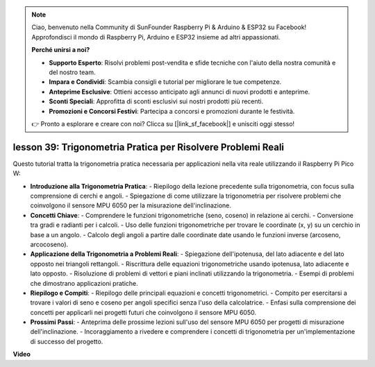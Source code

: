 .. note::

    Ciao, benvenuto nella Community di SunFounder Raspberry Pi & Arduino & ESP32 su Facebook! Approfondisci il mondo di Raspberry Pi, Arduino e ESP32 insieme ad altri appassionati.

    **Perché unirsi a noi?**

    - **Supporto Esperto**: Risolvi problemi post-vendita e sfide tecniche con l'aiuto della nostra comunità e del nostro team.
    - **Impara e Condividi**: Scambia consigli e tutorial per migliorare le tue competenze.
    - **Anteprime Esclusive**: Ottieni accesso anticipato agli annunci di nuovi prodotti e anteprime.
    - **Sconti Speciali**: Approfitta di sconti esclusivi sui nostri prodotti più recenti.
    - **Promozioni e Concorsi Festivi**: Partecipa a concorsi e promozioni durante le festività.

    👉 Pronto a esplorare e creare con noi? Clicca su [|link_sf_facebook|] e unisciti oggi stesso!

lesson 39: Trigonometria Pratica per Risolvere Problemi Reali
=============================================================================
Questo tutorial tratta la trigonometria pratica necessaria per applicazioni nella vita reale utilizzando il Raspberry Pi Pico W:

* **Introduzione alla Trigonometria Pratica**:
  - Riepilogo della lezione precedente sulla trigonometria, con focus sulla comprensione di cerchi e angoli.
  - Spiegazione di come utilizzare la trigonometria per risolvere problemi che coinvolgono il sensore MPU 6050 per la misurazione dell'inclinazione.
* **Concetti Chiave**:
  - Comprendere le funzioni trigonometriche (seno, coseno) in relazione ai cerchi.
  - Conversione tra gradi e radianti per i calcoli.
  - Uso delle funzioni trigonometriche per trovare le coordinate (x, y) su un cerchio in base a un angolo.
  - Calcolo degli angoli a partire dalle coordinate date usando le funzioni inverse (arcoseno, arcocoseno).
* **Applicazione della Trigonometria a Problemi Reali**:
  - Spiegazione dell'ipotenusa, del lato adiacente e del lato opposto nei triangoli rettangoli.
  - Riscrittura delle equazioni trigonometriche usando ipotenusa, lato adiacente e lato opposto.
  - Risoluzione di problemi di vettori e piani inclinati utilizzando la trigonometria.
  - Esempi di problemi che dimostrano applicazioni pratiche.
* **Riepilogo e Compiti**:
  - Riepilogo delle principali equazioni e concetti trigonometrici.
  - Compito per esercitarsi a trovare i valori di seno e coseno per angoli specifici senza l'uso della calcolatrice.
  - Enfasi sulla comprensione dei concetti per applicarli nei progetti futuri che coinvolgono il sensore MPU 6050.
* **Prossimi Passi**:
  - Anteprima delle prossime lezioni sull'uso del sensore MPU 6050 per progetti di misurazione dell'inclinazione.
  - Incoraggiamento a rivedere e comprendere i concetti di trigonometria per un'implementazione di successo del progetto.


**Video**

.. raw:: html

    <iframe width="700" height="500" src="https://www.youtube.com/embed/RQbt9XWyw0o?si=gEPKPszxhWZiFeT5" title="YouTube video player" frameborder="0" allow="accelerometer; autoplay; clipboard-write; encrypted-media; gyroscope; picture-in-picture; web-share" allowfullscreen></iframe>
